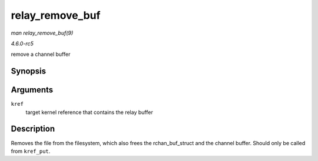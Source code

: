 .. -*- coding: utf-8; mode: rst -*-

.. _API-relay-remove-buf:

================
relay_remove_buf
================

*man relay_remove_buf(9)*

*4.6.0-rc5*

remove a channel buffer


Synopsis
========

.. c:function:: void relay_remove_buf( struct kref * kref )

Arguments
=========

``kref``
    target kernel reference that contains the relay buffer


Description
===========

Removes the file from the filesystem, which also frees the
rchan_buf_struct and the channel buffer. Should only be called from
``kref_put``.


.. ------------------------------------------------------------------------------
.. This file was automatically converted from DocBook-XML with the dbxml
.. library (https://github.com/return42/sphkerneldoc). The origin XML comes
.. from the linux kernel, refer to:
..
.. * https://github.com/torvalds/linux/tree/master/Documentation/DocBook
.. ------------------------------------------------------------------------------
